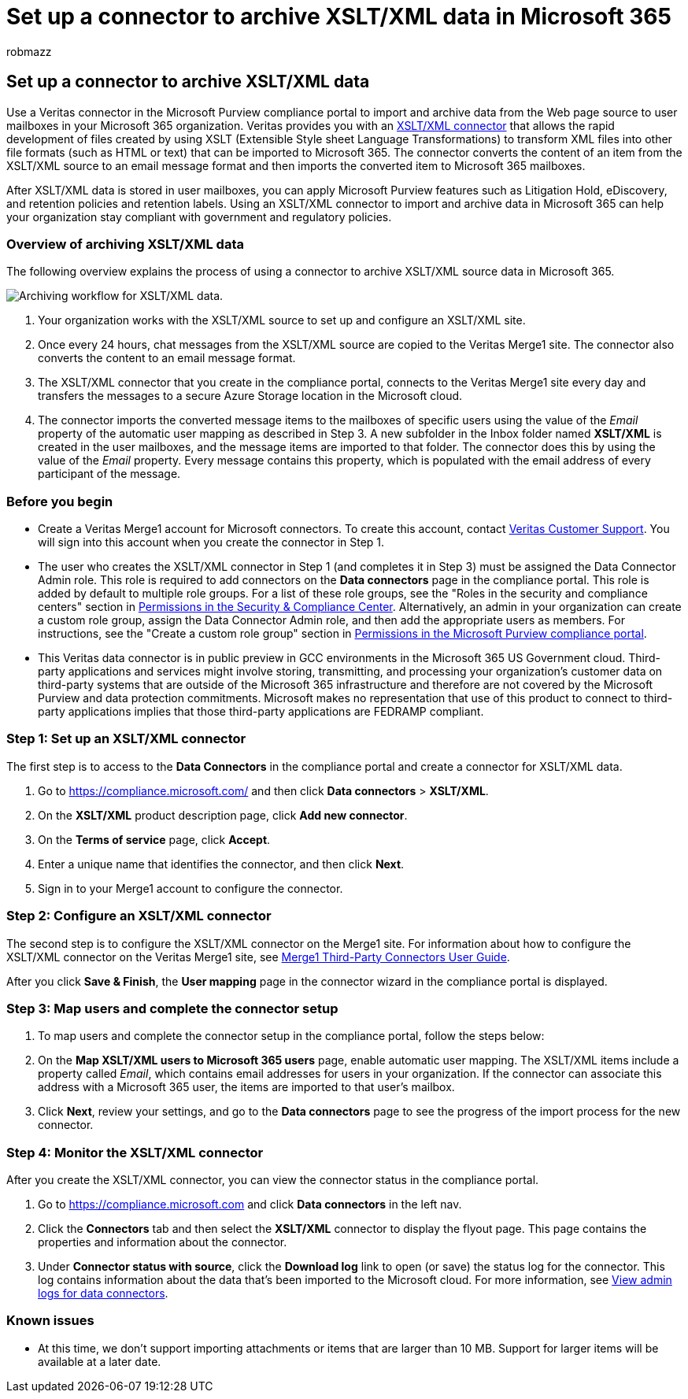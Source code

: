 = Set up a connector to archive XSLT/XML data in Microsoft 365
:audience: Admin
:author: robmazz
:description: Admins can set up a connector to import and archive XSLT/XML data from Veritas in Microsoft 365. This connector lets you archive data from third-party data sources in Microsoft 365 so you can use compliance features such as legal hold, content search, and retention policies to manage your organization's third-party data.
:f1.keywords: ["NOCSH"]
:manager: laurawi
:ms.author: robmazz
:ms.collection: ["tier1", "M365-security-compliance", "data-connectors"]
:ms.date:
:ms.localizationpriority: medium
:ms.service: O365-seccomp
:ms.topic: how-to

== Set up a connector to archive XSLT/XML data

Use a Veritas connector in the Microsoft Purview compliance portal to import and archive data from the Web page source to user mailboxes in your Microsoft 365 organization.
Veritas provides you with an https://globanet.com/xslt-xml[XSLT/XML connector] that allows the rapid development of files created by using XSLT (Extensible Style sheet Language Transformations) to transform XML files into other file formats (such as HTML or text) that can be imported to Microsoft 365.
The connector converts the content of an item from the XSLT/XML source to an email message format and then imports the converted item to Microsoft 365 mailboxes.

After XSLT/XML data is stored in user mailboxes, you can apply Microsoft Purview features such as Litigation Hold, eDiscovery, and retention policies and retention labels.
Using an XSLT/XML connector to import and archive data in Microsoft 365 can help your organization stay compliant with government and regulatory policies.

=== Overview of archiving XSLT/XML data

The following overview explains the process of using a connector to archive XSLT/XML source data in Microsoft 365.

image::../media/XSLT-XMLConnectorWorkflow.png[Archiving workflow for XSLT/XML data.]

. Your organization works with the XSLT/XML source to set up and configure an XSLT/XML site.
. Once every 24 hours, chat messages from the XSLT/XML source are copied to the Veritas Merge1 site.
The connector also converts the content to an email message format.
. The XSLT/XML connector that you create in the compliance portal, connects to the Veritas Merge1 site every day and transfers the messages to a secure Azure Storage location in the Microsoft cloud.
. The connector imports the converted message items to the mailboxes of specific users using the value of the _Email_ property of the automatic user mapping as described in Step 3.
A new subfolder in the Inbox folder named *XSLT/XML* is created in the user mailboxes, and the message items are imported to that folder.
The connector does this by using the value of the _Email_ property.
Every message contains this property, which is populated with the email address of every participant of the message.

=== Before you begin

* Create a Veritas Merge1 account for Microsoft connectors.
To create this account, contact https://www.veritas.com/content/support/[Veritas Customer Support].
You will sign into this account when you create the connector in Step 1.
* The user who creates the XSLT/XML connector in Step 1 (and completes it in Step 3) must be assigned the Data Connector Admin role.
This role is required to add connectors on the *Data connectors* page in the compliance portal.
This role is added by default to multiple role groups.
For a list of these role groups, see the "Roles in the security and compliance centers" section in link:../security/office-365-security/permissions-in-the-security-and-compliance-center.md#roles-in-the-security--compliance-center[Permissions in the Security & Compliance Center].
Alternatively, an admin in your organization can create a custom role group, assign the Data Connector Admin role, and then add the appropriate users as members.
For instructions, see the "Create a custom role group" section in link:microsoft-365-compliance-center-permissions.md#create-a-custom-role-group[Permissions in the Microsoft Purview compliance portal].
* This Veritas data connector is in public preview in GCC environments in the Microsoft 365 US Government cloud.
Third-party applications and services might involve storing, transmitting, and processing your organization's customer data on third-party systems that are outside of the Microsoft 365 infrastructure and therefore are not covered by the Microsoft Purview and data protection commitments.
Microsoft makes no representation that use of this product to connect to third-party applications implies that those third-party applications are FEDRAMP compliant.

=== Step 1: Set up an XSLT/XML connector

The first step is to access to the *Data Connectors* in the compliance portal and create a connector for XSLT/XML data.

. Go to https://compliance.microsoft.com/ and then click *Data connectors* > *XSLT/XML*.
. On the *XSLT/XML* product description page, click *Add new connector*.
. On the *Terms of service* page, click *Accept*.
. Enter a unique name that identifies the connector, and then click *Next*.
. Sign in to your Merge1 account to configure the connector.

=== Step 2: Configure an XSLT/XML connector

The second step is to configure the XSLT/XML connector on the Merge1 site.
For information about how to configure the XSLT/XML connector on the Veritas Merge1 site, see https://docs.ms.merge1.globanetportal.com/Merge1%20Third-Party%20Connectors%20XSLT-XML%20User%20Guide%20.pdf[Merge1 Third-Party Connectors User Guide].

After you click *Save & Finish*, the *User mapping* page in the connector wizard in the compliance portal is displayed.

=== Step 3: Map users and complete the connector setup

. To map users and complete the connector setup in the compliance portal, follow the steps below:
. On the *Map XSLT/XML users to Microsoft 365 users* page, enable automatic user mapping.
The XSLT/XML items include a property called _Email_, which contains email addresses for users in your organization.
If the connector can associate this address with a Microsoft 365 user, the items are imported to that user's mailbox.
. Click *Next*, review your settings, and go to the *Data connectors* page to see the progress of the import process for the new connector.

=== Step 4: Monitor the XSLT/XML connector

After you create the XSLT/XML connector, you can view the connector status in the compliance portal.

. Go to https://compliance.microsoft.com and click *Data connectors* in the left nav.
. Click the *Connectors* tab and then select the *XSLT/XML* connector to display the flyout page.
This page contains the properties and information about the connector.
. Under *Connector status with source*, click the *Download log* link to open (or save) the status log for the connector.
This log contains information about the data that's been imported to the Microsoft cloud.
For more information, see xref:data-connector-admin-logs.adoc[View admin logs for data connectors].

=== Known issues

* At this time, we don't support importing attachments or items that are larger than 10 MB.
Support for larger items will be available at a later date.
